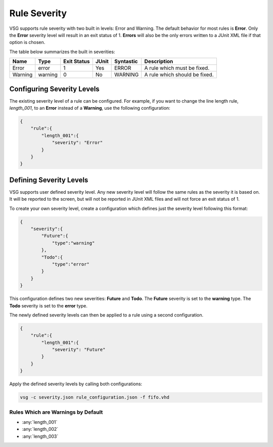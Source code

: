 Rule Severity
=============

VSG supports rule severity with two built in levels:  Error and Warning.
The default behavior for most rules is **Error**.
Only the **Error** severity level will result in an exit status of 1.
**Errors** will also be the only errors written to a JUnit XML file if that option is chosen.

The table below summarizes the built in severities:

+-------------+-----------+-------------+-------+-----------+---------------------------------------------------------------+
| Name        |  Type     | Exit Status | JUnit | Syntastic | Description                                                   |
+=============+===========+=============+=======+===========+===============================================================+
| Error       | error     |      1      |  Yes  |   ERROR   | A rule which must be fixed.                                   |
+-------------+-----------+-------------+-------+-----------+---------------------------------------------------------------+
| Warning     | warning   |      0      |  No   |  WARNING  | A rule which should be fixed.                                 |
+-------------+-----------+-------------+-------+-----------+---------------------------------------------------------------+

Configuring Severity Levels
---------------------------

The existing severity level of a rule can be configured.
For example, if you want to change the line length rule, *length_001*, to an **Error** instead of a **Warning**, use the following configuration:

.. code-block:: json

   {
       "rule":{
           "length_001":{
               "severity": "Error"
           }
       }
   }

Defining Severity Levels
------------------------

VSG supports user defined severity level.
Any new severity level will follow the same rules as the severity it is based on.
It will be reported to the screen, but will not be reported in JUnit XML files and will not force an exit status of 1.

To create your own severity level, create a configuration which defines just the severity level following this format:

.. code-block:: json

   {
       "severity":{
           "Future":{
               "type":"warning"
           },
           "Todo":{
               "type":"error"
           }
       }
   }

This configuration defines two new severities:  **Future** and **Todo**.
The **Future** severity is set to the **warning** type.
The **Todo** severity is set to the **error** type.

The newly defined severity levels can then be applied to a rule using a second configuration.

.. code-block:: json

   {
       "rule":{
           "length_001":{
               "severity": "Future"
           }
       }
   }

Apply the defined severity levels by calling both configurations:

.. code-block:: mono

   vsg -c severity.json rule_configuration.json -f fifo.vhd

Rules Which are Warnings by Default
###################################

* :any:`length_001`
* :any:`length_002`
* :any:`length_003`

